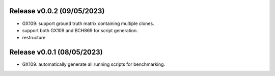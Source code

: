 
Release v0.0.2 (09/05/2023)
===========================
- GX109: support ground truth matrix containing multiple clones.
- support both GX109 and BCH869 for script generation.
- restructure


Release v0.0.1 (08/05/2023)
===========================
- GX109: automatically generate all running scripts for benchmarking.

